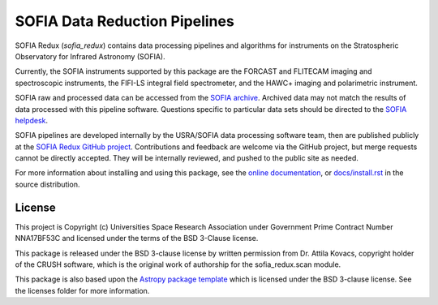 SOFIA Data Reduction Pipelines
==============================

.. image:: http://img.shields.io/badge/powered%20by-AstroPy-orange.svg?style=flat
    :target: http://www.astropy.org
    :alt: Powered by Astropy Badge

.. image:: https://zenodo.org/badge/311773000.svg
    :target: https://zenodo.org/badge/latestdoi/311773000
    :alt: DOI Badge


SOFIA Redux (`sofia_redux`) contains data processing pipelines and algorithms
for instruments on the Stratospheric Observatory for Infrared Astronomy
(SOFIA).

Currently, the SOFIA instruments supported by this package are the FORCAST
and FLITECAM imaging and spectroscopic instruments, the FIFI-LS integral field
spectrometer, and the HAWC+ imaging and polarimetric
instrument.

SOFIA raw and processed data can be accessed from the
`SOFIA archive <https://irsa.ipac.caltech.edu/applications/sofia/>`__.
Archived data may not match the results of data processed
with this pipeline software.  Questions specific to particular data sets
should be directed to the `SOFIA helpdesk <sofia_help@sofia.usra.edu>`__.

SOFIA pipelines are developed internally by the USRA/SOFIA data processing
software team, then are published publicly at the
`SOFIA Redux GitHub project
<https://github.com/SOFIA-USRA/sofia_redux>`__.
Contributions and feedback are welcome via the GitHub project, but
merge requests cannot be directly accepted.  They will be internally reviewed,
and pushed to the public site as needed.

For more information about installing and using this package, see
the `online documentation <https://SOFIA-USRA.github.io/sofia_redux/>`__,
or `docs/install.rst <docs/install.rst>`__ in the source distribution.

License
-------

This project is Copyright (c) Universities Space Research Association
under Government Prime Contract Number NNA17BF53C and licensed under
the terms of the BSD 3-Clause license.

This package is released under the BSD 3-clause license by written permission
from Dr. Attila Kovacs, copyright holder of the CRUSH software, which is the
original work of authorship for the sofia_redux.scan module.

This package is also based upon the
`Astropy package template <https://github.com/astropy/package-template>`_
which is licensed under the BSD 3-clause license. See the licenses folder for
more information.